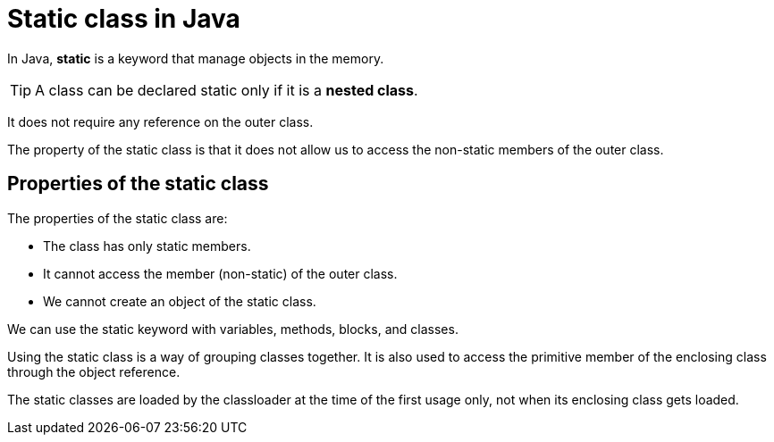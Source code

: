 = Static class in Java
:icons: font
:url-quickref: https://docs.asciidoctor.org/asciidoc/latest/syntax-quick-reference/

In Java, *static* is a keyword that manage objects in the memory.

TIP: A class can be declared static only if it is a *nested class*.

It does not require any reference on the outer class.

The property of the static class is that it does not allow us to access the non-static members of the outer class.

== Properties of the static class

The properties of the static class are:

* The class has only static members.
* It cannot access the member (non-static) of the outer class.
* We cannot create an object of the static class.

====
We can use the static keyword with variables, methods, blocks, and classes.

Using the static class is a way of grouping classes together. It is also used to access the primitive member of the enclosing class through the object reference.

The static classes are loaded by the classloader at the time of the first usage only, not when its enclosing class gets loaded.
====
